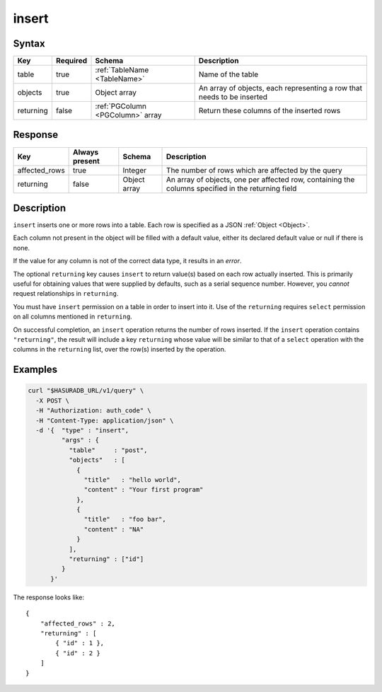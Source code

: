 .. .. meta::
   :description: Hasura's Data microservice's insert query - JSON body's syntax, description, response params and examples.
   :keywords: hasura, docs, data, query reference, insert query


.. _data_insert:

insert
------

Syntax
^^^^^^

.. list-table::
   :header-rows: 1

   * - Key
     - Required
     - Schema
     - Description
   * - table
     - true
     - :ref:`TableName <TableName>`
     - Name of the table
   * - objects
     - true
     - Object array
     - An array of objects, each representing a row that needs to be inserted
   * - returning
     - false
     - :ref:`PGColumn <PGColumn>` array
     - Return these columns of the inserted rows

Response
^^^^^^^^

.. list-table::
   :header-rows: 1

   * - Key
     - Always present
     - Schema
     - Description
   * - affected_rows
     - true
     - Integer
     - The number of rows which are affected by the query
   * - returning
     - false
     - Object array
     - An array of objects, one per affected row, containing the columns specified in the returning field

Description
^^^^^^^^^^^

``insert`` inserts one or more rows into a table. Each row is specified as a JSON :ref:`Object <Object>`.

Each column not present in the object will be filled with a default value, either its declared default value or null if there is none.

If the value for any column is not of the correct data type, it results in an *error*.

The optional ``returning`` key causes ``insert`` to return value(s) based on each row actually inserted. This is primarily useful for obtaining values that were supplied by defaults, such as a serial sequence number. However, you *cannot* request relationships in ``returning``.

You must have ``insert`` permission on a table in order to insert into it. Use of the ``returning`` requires ``select`` permission on all columns mentioned in ``returning``.

On successful completion, an ``insert`` operation returns the number of rows inserted. If the ``insert`` operation contains ``"returning"``, the result will include a key ``returning`` whose value will be similar to that of a ``select`` operation with the columns in the ``returning`` list, over the row(s) inserted by the operation.

Examples
^^^^^^^^

.. code-block:: bash

   curl "$HASURADB_URL/v1/query" \
     -X POST \
     -H "Authorization: auth_code" \
     -H "Content-Type: application/json" \
     -d '{  "type" : "insert",
            "args" : {
              "table"     : "post",
              "objects"   : [
                {
                  "title"   : "hello world",
                  "content" : "Your first program"
                },
                {
                  "title"   : "foo bar",
                  "content" : "NA"
                }
              ],
              "returning" : ["id"]
            }
         }'

The response looks like::

  {
      "affected_rows" : 2,
      "returning" : [
          { "id" : 1 },
          { "id" : 2 }
      ]
  }
